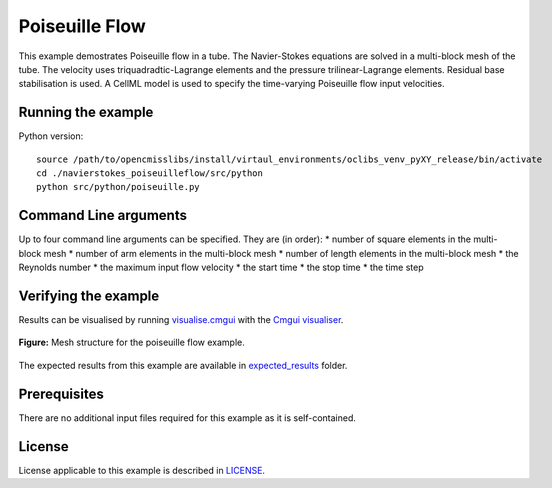 
===============
Poiseuille Flow
===============

This example demostrates Poiseuille flow in a tube. The Navier-Stokes equations are solved in a multi-block mesh of the tube. The velocity uses triquadradtic-Lagrange elements and the pressure trilinear-Lagrange elements. Residual base stabilisation is used. A CellML model is used to specify the time-varying Poiseuille flow input velocities.

Running the example
===================

Python version::

  source /path/to/opencmisslibs/install/virtaul_environments/oclibs_venv_pyXY_release/bin/activate
  cd ./navierstokes_poiseuilleflow/src/python
  python src/python/poiseuille.py

Command Line arguments
======================

Up to four command line arguments can be specified. They are (in order):
* number of square elements in the multi-block mesh
* number of arm elements in the multi-block mesh
* number of length elements in the multi-block mesh
* the Reynolds number
* the maximum input flow velocity
* the start time
* the stop time
* the time step

Verifying the example
=====================

Results can be visualised by running `visualise.cmgui <./src/python/visualisePoiseuille.cmgui>`_ with the `Cmgui visualiser <http://physiomeproject.org/software/opencmiss/cmgui/download>`_.

.. figure:: docs/images/PoiseuilleFlow_0.png
   :align: center
   :width: 30%

   **Figure:** Mesh structure for the poiseuille flow example.

The expected results from this example are available in `expected_results <./src/python/expected_results>`_ folder.

Prerequisites
=============

There are no additional input files required for this example as it is self-contained.

License
=======

License applicable to this example is described in `LICENSE <./LICENSE>`_.
